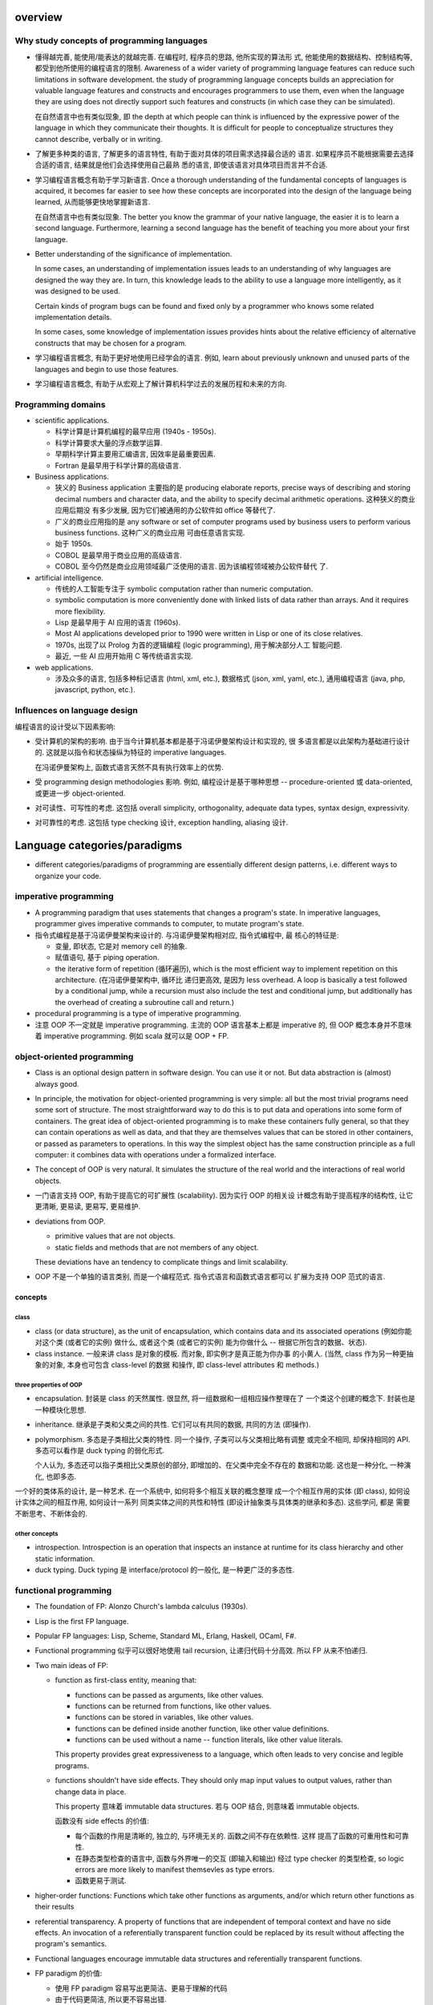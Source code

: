 overview
========
Why study concepts of programming languages
-------------------------------------------
- 懂得越完善, 能使用/能表达的就越完善. 在编程时, 程序员的思路, 他所实现的算法形
  式, 他能使用的数据结构、控制结构等, 都受到他所使用的编程语言的限制. Awareness
  of a wider variety of programming language features can reduce such
  limitations in software development. the study of programming language
  concepts builds an appreciation for valuable language features and constructs
  and encourages programmers to use them, even when the language they are using
  does not directly support such features and constructs (in which case they
  can be simulated).

  在自然语言中也有类似现象, 即 the depth at which people can think is
  influenced by the expressive power of the language in which they communicate
  their thoughts. It is difficult for people to conceptualize structures they
  cannot describe, verbally or in writing.

- 了解更多种类的语言, 了解更多的语言特性, 有助于面对具体的项目需求选择最合适的
  语言. 如果程序员不能根据需要去选择合适的语言, 结果就是他们会选择使用自己最熟
  悉的语言, 即使该语言对具体项目而言并不合适.

- 学习编程语言概念有助于学习新语言. Once a thorough understanding of the
  fundamental concepts of languages is acquired, it becomes far easier to see
  how these concepts are incorporated into the design of the language being
  learned, 从而能够更快地掌握新语言.

  在自然语言中也有类似现象. The better you know the grammar of your native
  language, the easier it is to learn a second language. Furthermore, learning
  a second language has the benefit of teaching you more about your first
  language.

- Better understanding of the significance of implementation.
  
  In some cases, an understanding of implementation issues leads to an
  understanding of why languages are designed the way they are. In turn, this
  knowledge leads to the ability to use a language more intelligently, as it
  was designed to be used.

  Certain kinds of program bugs can be found and fixed only by a programmer who
  knows some related implementation details.

  In some cases, some knowledge of implementation issues provides hints about
  the relative efficiency of alternative constructs that may be chosen for a
  program.

- 学习编程语言概念, 有助于更好地使用已经学会的语言. 例如, learn about
  previously unknown and unused parts of the languages and begin to use those
  features.

- 学习编程语言概念, 有助于从宏观上了解计算机科学过去的发展历程和未来的方向.

Programming domains
-------------------
- scientific applications.

  * 科学计算是计算机编程的最早应用 (1940s - 1950s).

  * 科学计算要求大量的浮点数学运算.

  * 早期科学计算主要用汇编语言, 因效率是最重要因素.

  * Fortran 是最早用于科学计算的高级语言.

- Business applications.

  * 狭义的 Business application 主要指的是 producing elaborate reports, precise
    ways of describing and storing decimal numbers and character data, and the
    ability to specify decimal arithmetic operations. 这种狭义的商业应用后期没
    有多少发展, 因为它们被通用的办公软件如 office 等替代了.
    
  * 广义的商业应用指的是 any software or set of computer programs used by
    business users to perform various business functions. 这种广义的商业应用
    可由任意语言实现.

  * 始于 1950s.

  * COBOL 是最早用于商业应用的高级语言.

  * COBOL 至今仍然是商业应用领域最广泛使用的语言. 因为该编程领域被办公软件替代
    了.

- artificial intelligence.

  * 传统的人工智能专注于 symbolic computation rather than numeric computation.

  * symbolic computation is more conveniently done with linked lists of data
    rather than arrays. And it requires more flexibility.

  * Lisp 是最早用于 AI 应用的语言 (1960s).

  * Most AI applications developed prior to 1990 were written in Lisp or one of
    its close relatives.

  * 1970s, 出现了以 Prolog 为首的逻辑编程 (logic programming), 用于解决部分人工
    智能问题.

  * 最近, 一些 AI 应用开始用 C 等传统语言实现.

- web applications.

  * 涉及众多的语言, 包括多种标记语言 (html, xml, etc.), 数据格式 (json, xml,
    yaml, etc.), 通用编程语言 (java, php, javascript, python, etc.).

Influences on language design
-----------------------------
编程语言的设计受以下因素影响:

- 受计算机的架构的影响. 由于当今计算机基本都是基于冯诺伊曼架构设计和实现的, 很
  多语言都是以此架构为基础进行设计的. 这就是以指令和状态操纵为特征的 imperative
  languages.
  
  在冯诺伊曼架构上, 函数式语言天然不具有执行效率上的优势.

- 受 programming design methodologies 影响. 例如, 编程设计是基于哪种思想 --
  procedure-oriented 或 data-oriented, 或更进一步 object-oriented.

- 对可读性、可写性的考虑. 这包括 overall simplicity, orthogonality, adequate
  data types, syntax design, expressivity.

- 对可靠性的考虑. 这包括 type checking 设计, exception handling, aliasing 设计.

Language categories/paradigms
=============================
- different categories/paradigms of programming are essentially different
  design patterns, i.e. different ways to organize your code.

imperative programming
----------------------
- A programming paradigm that uses statements that changes a program's
  state. In imperative languages, programmer gives imperative commands
  to computer, to mutate program's state.

- 指令式编程是基于冯诺伊曼架构来设计的. 与冯诺伊曼架构相对应, 指令式编程中, 最
  核心的特征是:
  
  * 变量, 即状态, 它是对 memory cell 的抽象.

  * 赋值语句, 基于 piping operation.

  * the iterative form of repetition (循环遍历), which is the most efficient
    way to implement repetition on this architecture. (在冯诺伊曼架构中, 循环比
    递归更高效, 是因为 less overhead. A loop is basically a test followed by a
    conditional jump, while a recursion must also include the test and
    conditional jump, but additionally has the overhead of creating a
    subroutine call and return.)

- procedural programming is a type of imperative programming.

- 注意 OOP 不一定就是 imperative programming. 主流的 OOP 语言基本上都是
  imperative 的, 但 OOP 概念本身并不意味着 imperative programming. 例如
  scala 就可以是 OOP + FP.

object-oriented programming
---------------------------
- Class is an optional design pattern in software design. You can use it or
  not. But data abstraction is (almost) always good.

- In principle, the motivation for object-oriented programming is very simple:
  all but the most trivial programs need some sort of structure. The most
  straightforward way to do this is to put data and operations into some form
  of containers. The great idea of object-oriented programming is to make these
  containers fully general, so that they can contain operations as well as
  data, and that they are themselves values that can be stored in other
  containers, or passed as parameters to operations. In this way the simplest
  object has the same construction principle as a full computer: it combines
  data with operations under a formalized interface.

- The concept of OOP is very natural. It simulates the structure of the real
  world and the interactions of real world objects.

- 一门语言支持 OOP, 有助于提高它的可扩展性 (scalability). 因为实行 OOP 的相关设
  计概念有助于提高程序的结构性, 让它更清晰, 更易读, 更易写, 更易维护.

- deviations from OOP.

  * primitive values that are not objects.

  * static fields and methods that are not members of any object.

  These deviations have an tendency to complicate things and limit scalability.

- OOP 不是一个单独的语言类别, 而是一个编程范式. 指令式语言和函数式语言都可以
  扩展为支持 OOP 范式的语言.

concepts
^^^^^^^^
class
""""""
- class (or data structure), as the unit of encapsulation, which contains
  data and its associated operations (例如你能对这个类 (或者它的实例) 做什么,
  或者这个类 (或者它的实例) 能为你做什么 -- 根据它所包含的数据、状态).

- class instance. 一般来讲 class 是对象的模板. 而对象, 即实例才是真正能为你办事
  的小黄人. (当然, class 作为另一种更抽象的对象, 本身也可包含 class-level 的数据
  和操作, 即 class-level attributes 和 methods.)

three properties of OOP
""""""""""""""""""""""""

- encapsulation. 封装是 class 的天然属性. 很显然, 将一组数据和一组相应操作整理在了
  一个类这个创建的概念下. 封装也是一种模块化思想.

- inheritance. 继承是子类和父类之间的共性. 它们可以有共同的数据, 共同的方法 (即操作).

- polymorphism. 多态是子类相比父类的特性. 同一个操作, 子类可以与父类相比略有调整
  或完全不相同, 却保持相同的 API. 多态可以看作是 duck typing 的弱化形式.

  个人认为, 多态还可以指子类相比父类原创的部分, 即增加的、在父类中完全不存在的
  数据和功能. 这也是一种分化, 一种演化, 也即多态.


一个好的类体系的设计, 是一种艺术. 在一个系统中, 如何将多个相互关联的概念整理
成一个个相互作用的实体 (即 class), 如何设计实体之间的相互作用, 如何设计一系列
同类实体之间的共性和特性 (即设计抽象类与具体类的继承和多态). 这些学问, 都是
需要不断思考、不断体会的.

other concepts
""""""""""""""
- introspection. Introspection is an operation that inspects an instance at
  runtime for its class hierarchy and other static information.

- duck typing. Duck typing 是 interface/protocol 的一般化, 是一种更广泛的多态性.

functional programming
----------------------
- The foundation of FP: Alonzo Church's lambda calculus (1930s).

- Lisp is the first FP language.

- Popular FP languages: Lisp, Scheme, Standard ML, Erlang, Haskell, OCaml, F#.

- Functional programming 似乎可以很好地使用 tail recursion, 让递归代码十分高效.
  所以 FP 从来不怕递归.

- Two main ideas of FP: 
  
  * function as first-class entity, meaning that:
   
    - functions can be passed as arguments, like other values.
     
    - functions can be returned from functions, like other values.

    - functions can be stored in variables, like other values.

    - functions can be defined inside another function, like other value
      definitions.

    - functions can be used without a name -- function literals, like other
      value literals.

    This property provides great expressiveness to a language, which often
    leads to very concise and legible programs.

  * functions shouldn't have side effects. They should only map input values
    to output values, rather than change data in place.

    This property 意味着 immutable data structures. 若与 OOP 结合, 则意味着
    immutable objects.

    函数没有 side effects 的价值:

    - 每个函数的作用是清晰的, 独立的, 与环境无关的. 函数之间不存在依赖性. 这样
      提高了函数的可重用性和可靠性.

    - 在静态类型检查的语言中, 函数与外界唯一的交互 (即输入和输出) 经过 type
      checker 的类型检查, so logic errors are more likely to manifest
      themsevles as type errors.

    - 函数更易于测试.

- higher-order functions: Functions which take other functions as arguments,
  and/or which return other functions as their results

- referential transparency. A property of functions that are independent of
  temporal context and have no side effects. An invocation of a referentially
  transparent function could be replaced by its result without affecting the
  program's semantics.

- Functional languages encourage immutable data structures and referentially
  transparent functions.

- FP paradigm 的价值:

  * 使用 FP paradigm 容易写出更简洁、更易于理解的代码

  * 由于代码更简洁, 所以更不容易出错.

logic programming
-----------------
- Logic programming languages are rule-based languages. In a rule-based
  language, rules are specified in no particular order, and the language
  implementation system must choose an order in which the rules are used to
  produce the desired result.

miscs
-----
markup languages
^^^^^^^^^^^^^^^^
- Markup languages are not programming languages.

- Some programming capability has crept into some extensions to HTML and XML.

scripting languages
^^^^^^^^^^^^^^^^^^^
- 这是通过语言的实现方式来分类的, 而不是通过语言的设计. 所以并不是这里要考虑的
  分类.

Language evaluation criteria
============================
criteria
--------
- Readability. 可读性很重要是因为在软件的生命周期中, 对代码的维护工作占很大的部
  分. 而软件是否容易维护基本上是由可读性决定的. (1970 年代, 发展出了 software
  life cycle 概念, 编程从 computer-oriented 转向了 human-oriented.)

  * overall simplicity. 包含以下方面:
   
    - 语言中 basic constructs 的数目多少. A language with a large number of
      basic constructs is more difficult to learn than one with a smaller
      number.

    - feature multiplicity -- having more than one way to accomplish a
      particular operation.

    - operator overloading. Although this is often useful, it can lead to
      reduced readability if users are allowed to create their own overloading
      and do not do it sensibly.

    Simplicity in languages can, of course, be carried too far. E.g., 汇编语言
    往往都很简单, 但正因为过于简单, 需要大量代码表达一个基本的操作, 反而降低了
    可读性.

  * orthogonality (正交性) -- a relatively small set of primitive constructs
    can be combined in a relatively small number of ways to build the control
    and data structures of the language. Furthermore, every possible
    combination of primitives is legal and meaningful. Orthogonality follows
    from a symmetry of relationships among primitives. A lack of orthogonality
    leads to exceptions to the rules of the language.

    Orthogonality is closely related to simplicity: The more orthogonal the
    design of a language, the fewer exceptions the language rules require.
    Fewer exceptions mean a higher degree of regularity in the design, which
    makes the language easier to learn, read, and understand.

    例如, C 语言的数据类型设计是有比较强的正交性的, 而在一些其他方面缺乏正交性.
    structs and arrays 是 C 具有的 structured data types, structs 可作为函数
    返回值, 但 arrays 不可以. C 中参数一般是 pass-by-value, 而对于数组却是
    pass-by-reference.

    Too much orthogonality can also cause problems. The most orthogonal
    language is ALGOL 68. In combinational freedom allows extremely complex
    constructs. And even if the combinations are simple, the sheer numbers
    lead to complexity.

  * data type. It improves readability that a language has adequate facilities
    for defining data types and data structures.

  * syntax design. 例如以下语法设计决策会影响可读性.

    - special words. program appearance and thus program readability are
      strongly influenced by the forms of a language's special words.

      复合语句的结构设计尤其重要. 一些语言采用 matching pairs of special words
      or symbols to form compound statement, 这有助于提高可读性. C and its
      descendants use braces to specify compound statements. All of these
      languages have diminished readability.

    - form and meaning. Designing statements so that their appearance at least
      partially indicates their purpose is an obvious aid to readability.
      Semantics, or meaning, should follow directly from syntax, or form.

      反例, C 中 static 在不同的语境下意义不同.

- writability. Writability is a measure of how easily a language can be used
  to create programs for a chosen problem domain. 影响 readability 的各个语言
  特性同样影响 writability, 这是因为写代码的过程中就需要重读已经写下的代码.

  * overall simplicity and orthogonality. a smaller number of primitive
    constructs and a consistent set of rules for combining them (that is,
    orthogonality) is much better than simply having a large number of
    primitives.

    If a language has a large number of different constructs, some programmers
    might not be familiar with all of them. This situation can lead to a misuse
    of some features and a disuse of others that may be either more elegant or
    more efficient, or both, than those that are used.

    too much orthogonality can be a detriment to writability. Errors in
    programs can go undetected when nearly any combination of primitives is
    legal.

  * Expressivity -- a language has relatively convenient, rather than
    cumbersome, ways of specifying computations

- reliability. a program is reliable if it performs to its specifications under
  all conditions.

  * type checking. testing for type errors in a given program, either by the
    compiler or by the runtime. Run-time type checking is expensive,
    compile-time type checking is more desirable. the earlier errors in
    programs are detected, the less expensive it is to make the required
    repairs.

  * exception handling. the ability to intercept runtime errors (as well as
    other unusual conditions detectable by the program), take corrective
    measures, and then continue.

  * aliasing. aliasing is having two or more distinct names in a program that
    can be used to access the same memory cell. Aliasing is a dangerous
    feature.

  * readability and writability. The easier a program is to write, the more
    likely it is to be correct. Readability affects reliability in both the
    writing and maintenance phases of the life cycle.

- cost.

  * the cost of training programmers to use the language, which is a function
    of the simplicity and orthogonality of the language and the experience of
    the programmers.

  * the cost of writing programs in the language, which is a function of the
    writability of the language. (早期设计 high-level languages 的一个重要目的
    就是降低软件开发成本.)

  * the cost of compiling programs in the language.

  * the cost of executing programs written in a language is greatly influenced
    by that language's design. A language that requires many runtype checks
    will prohibit fast code execution, regardless of the quality of the
    compiler.

  * the cost of the language implementation system. A language whose
    implementation system is either expensive or runs only on expensive
    hardware will have a much smaller chance of becoming widely used (e.g.,
    mathematica).

  * the cost of poor reliability.

  * the cost of maintaining programs, which includes both corrections and
    modifications to add new functionality. The cost maintenance depends on
    readability. Because maintenance is often done by individuals other than
    the original author of the software, poor readability can make the task
    extremely challenging.

- portability -- the ease with which programs can be moved from one
  implementation to another. Portability is most strongly influenced by the
  degree of standardization of the language.

- generality. the applicability of language to a wide range of applications.

- well-definedness. the completeness and precision of the language's official
  document.

trade-offs of criteria
----------------------
不同的 language evaluation criteria 具有相互冲突的地方, 因此语言设计必须在上述
的多方面评估标准中进行权衡.

- balance between reliability and cost of execution. E.g., Java vs C on array
  index check.

- balance between expressivity (regarding to writability) and readability.
  E.g., APL.

- balance between writability and reliability. E.g., pointers in C/C++.

Language evolutions
===================
Fortran
-------
- Fortran 且至今仍然被科学计算领域使用. 这有以下几个原因:
  
  * 在科学计算领域, 效率是最主要考虑的因素, 而在这个方面后来的语言并没有显著提
    高.

  * Many legacy code are written in Fortran.

  * Fortran is easy to learn.

entity
======
- first-class entity and second-class entity. it is a term that barely has a
  technical meaning.  The meaning, when present, is usually comparative, and it
  applies to a thing in a language that has more privileges than a comparable
  thing.[SOFST]_

  Usually, first-class entity is an entity that can be passed as argument to
  functions, returned from function, modified, assigned a value, etc.
  
  But this is not always the case. The exact meaning of first-class/second-class
  thing is only made clear through context.

.. [SOFST] `About first-,second- and third-class value Ask Question <https://stackoverflow.com/questions/2578872/about-first-second-and-third-class-value/2582804#2582804>`_

subprogram
==========
- recursion. A function is recursive if it calls itself. If the only place the
  function calls itself is the last expression of the function, then the
  function is tail-recursive.

- procedure. A function that is executed only for its side effect is a
  procedure.

scope
=====
- Scope is a set of nested lookup table.

- lvalue & rvalue.
  
  * lvalue. lvalue resolution aims to find the target variable container in memory.
    It happens during variable assignment.

  * rvalue. rvalue resolution aims to find the target variable's value.

lexical scope
-------------
- lexical scope is scope that is defined at lexing time.  In other words, scope
  is well-defined by variable/function/etc. declarations at author-time.

- In lexical scoping model, value resolution is performed by traversing the
  nesting of "scopes" in program text.

- Compiler construct scope structure during compilation.  Runtime engine
  lookups scope structure to resolve lvalues and rvalues.

dynamic scope
-------------
- In dynamic scoping is defined only at runtime. And it's dynamic, because the
  current scope depends on the current call stack, so it changes as program
  runs.

- value resolution is performed by traversing down stack frames.

evaluation
==========

- 两种运算类型: strict evaluation, lazy evaluation.

strict evaluation
-----------------
- all parts of an evaluation will be evaluated completely before the value of
  the expression as a whole is determined.

lazy evaluation
---------------
- In order to evaluate an expression in the language, you only evaluate as much
  of the expression as is needed to get the final result.

data types
==========
type checking
-------------
- the benefits of static type checking system.

  * verifiable properties. Static type systems can prove the absence of certain
    run-time errors. E.g., 一个运算符的两个算子类型是否相符; 函数调用与它的定义
    signature 是否相符等问题.

    可以看到, 静态类型检查能做的只是一些相对简单的检查. 那么静态类型检查又有
    什么用呢? 这些检查完全可以由单元测试覆盖到 (还能覆盖更多问题). 答案是:

    - static type checking 可以减少单元测试的数量, 一些性质由静态类型检查来
      保证即可.

    - 单元测试不能取代静态类型检查带来的保证. 因为测试永远不能证明没有 bug, 而
      静态类型检查虽然能提供的保证很有限, 却是在数学上可证明的正确性保证. (the
      guarantees that static typing gives may be simple, but they are real
      guarantees of a form no amount of testing can deliver.)

  * Safe refactorings. A static type system provides a safety net that lets you
    make changes to a codebase with a high degree of conﬁdence. 对于很多简单重
    构, 所做的修改会让类型检查失败, 对所有 type checking violation 的地方进行
    更正, 即是对所有需要修改的地方做了相应的修改.

  * Documentation. Static types are program documentation that is checked by
    the compiler for correctness.

Language constructs
===================
Programs of different sizes tend to require different programming constructs.
